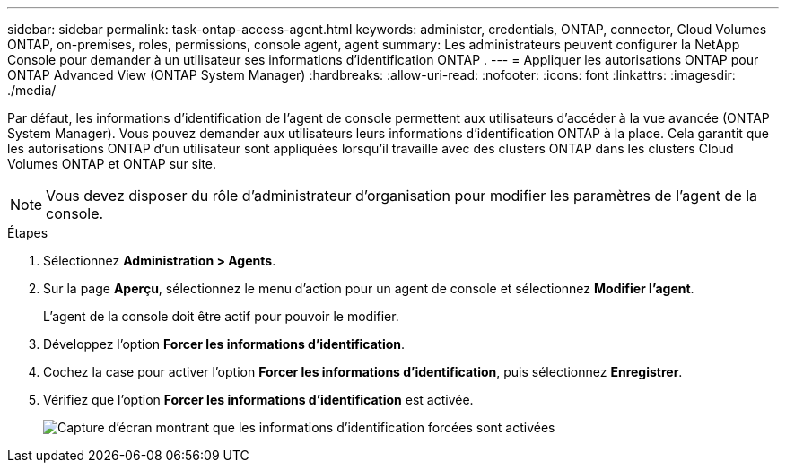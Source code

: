---
sidebar: sidebar 
permalink: task-ontap-access-agent.html 
keywords: administer, credentials, ONTAP, connector, Cloud Volumes ONTAP, on-premises, roles, permissions, console agent, agent 
summary: Les administrateurs peuvent configurer la NetApp Console pour demander à un utilisateur ses informations d’identification ONTAP . 
---
= Appliquer les autorisations ONTAP pour ONTAP Advanced View (ONTAP System Manager)
:hardbreaks:
:allow-uri-read: 
:nofooter: 
:icons: font
:linkattrs: 
:imagesdir: ./media/


[role="lead"]
Par défaut, les informations d'identification de l'agent de console permettent aux utilisateurs d'accéder à la vue avancée (ONTAP System Manager).  Vous pouvez demander aux utilisateurs leurs informations d’identification ONTAP à la place.  Cela garantit que les autorisations ONTAP d'un utilisateur sont appliquées lorsqu'il travaille avec des clusters ONTAP dans les clusters Cloud Volumes ONTAP et ONTAP sur site.


NOTE: Vous devez disposer du rôle d’administrateur d’organisation pour modifier les paramètres de l’agent de la console.

.Étapes
. Sélectionnez *Administration > Agents*.
. Sur la page *Aperçu*, sélectionnez le menu d'action pour un agent de console et sélectionnez *Modifier l'agent*.
+
L'agent de la console doit être actif pour pouvoir le modifier.

. Développez l’option *Forcer les informations d’identification*.
. Cochez la case pour activer l'option *Forcer les informations d'identification*, puis sélectionnez *Enregistrer*.
. Vérifiez que l’option *Forcer les informations d’identification* est activée.
+
image:screenshot-force-credentials-on.png["Capture d'écran montrant que les informations d'identification forcées sont activées"]



